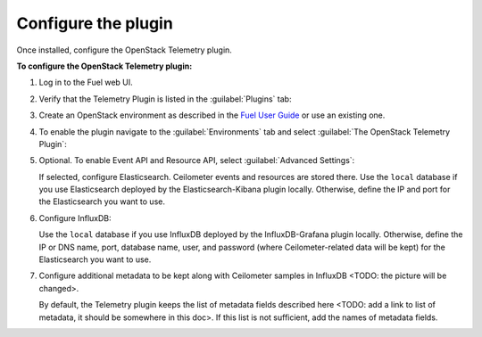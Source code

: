 .. _configure:

Configure the plugin
--------------------

Once installed, configure the OpenStack Telemetry plugin.

**To configure the OpenStack Telemetry plugin:**

#. Log in to the Fuel web UI.
#. Verify that the Telemetry Plugin is listed in the :guilabel:`Plugins` tab:

   .. image:: images/Installed_telemetry_plugin.png
      :width: 450pt

#. Create an OpenStack environment as described in the
   `Fuel User Guide <http://docs.openstack.org/developer/fuel-docs/userdocs/fuel-user-guide/create-environment.html>`_
   or use an existing one.

#. To enable the plugin navigate to the :guilabel:`Environments` tab and
   select :guilabel:`The OpenStack Telemetry Plugin`:

   .. image:: images/settings.png
      :width: 450pt

#. Optional. To enable Event API and Resource API, select
   :guilabel:`Advanced Settings`:

   .. image:: images/advanced_settings.png
      :width: 450pt

   If selected, configure Elasticsearch. Ceilometer events and resources are
   stored there. Use the ``local`` database if you use Elasticsearch deployed
   by the Elasticsearch-Kibana plugin locally. Otherwise, define the IP and
   port for the Elasticsearch you want to use.

#. Configure InfluxDB:

   .. image:: images/Influx.png
      :width: 450pt

   Use the ``local`` database if you use InfluxDB deployed by the
   InfluxDB-Grafana plugin locally. Otherwise, define the IP or DNS name,
   port, database name, user, and password (where Ceilometer-related data will
   be kept) for the Elasticsearch you want to use.

#. Configure additional metadata to be kept along with Ceilometer samples in
   InfluxDB <TODO: the picture will be changed>.

   .. image:: images/metadata.png
      :width: 450pt

   By default, the Telemetry plugin keeps the list of metadata fields
   described here <TODO: add a link to list of metadata, it should be
   somewhere in this doc>. If this list is not sufficient, add the names of
   metadata fields.